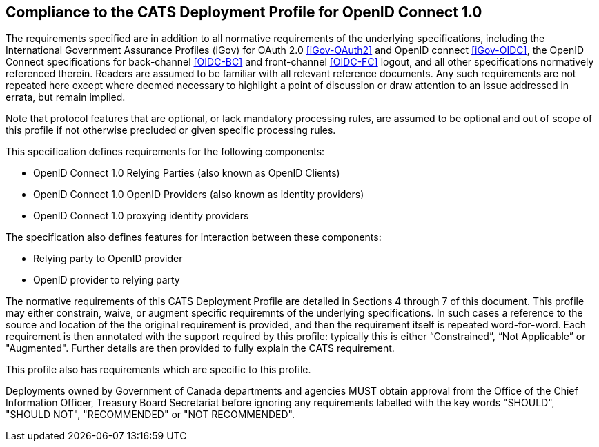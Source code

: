 == Compliance to the CATS Deployment Profile for OpenID Connect 1.0

The requirements specified are in addition to all normative requirements of the
underlying specifications, including the International Government Assurance
Profiles (iGov) for OAuth 2.0 <<iGov-OAuth2>> and OpenID connect <<iGov-OIDC>>,
the OpenID Connect specifications for back-channel <<OIDC-BC>> and front-channel
<<OIDC-FC>> logout, and all other specifications normatively referenced therein.
Readers are assumed to be familiar with all relevant reference documents. Any
such requirements are not repeated here except where deemed necessary to
highlight a point of discussion or draw attention to an issue addressed in
errata, but remain implied.

Note that protocol features that are optional, or lack mandatory processing
rules, are assumed to be optional and out of scope of this profile if not
otherwise precluded or given specific processing rules.

This specification defines requirements for the following components:

* OpenID Connect 1.0 Relying Parties (also known as OpenID Clients)
* OpenID Connect 1.0 OpenID Providers (also known as identity providers)
* OpenID Connect 1.0 proxying identity providers

The specification also defines features for interaction between these
components:

* Relying party to OpenID provider
* OpenID provider to relying party

The normative requirements of this CATS Deployment Profile are detailed in
Sections 4 through 7 of this document. This profile may either constrain, waive,
or augment specific requiremnts of the underlying specifications. In such cases
a reference to the source and location of the the original requirement is
provided, and then the requirement itself is repeated  word-for-word. Each
requirement is then annotated with the support required by this profile:
typically this is either “Constrained”, “Not Applicable” or "Augmented".
Further details are then provided to fully explain the CATS requirement.

This profile also has requirements which are specific to this profile.

Deployments owned by Government of Canada departments and agencies MUST obtain
approval from the Office of the Chief Information Officer, Treasury Board
Secretariat before ignoring any requirements labelled with the key words
"SHOULD", "SHOULD NOT", "RECOMMENDED" or "NOT RECOMMENDED".